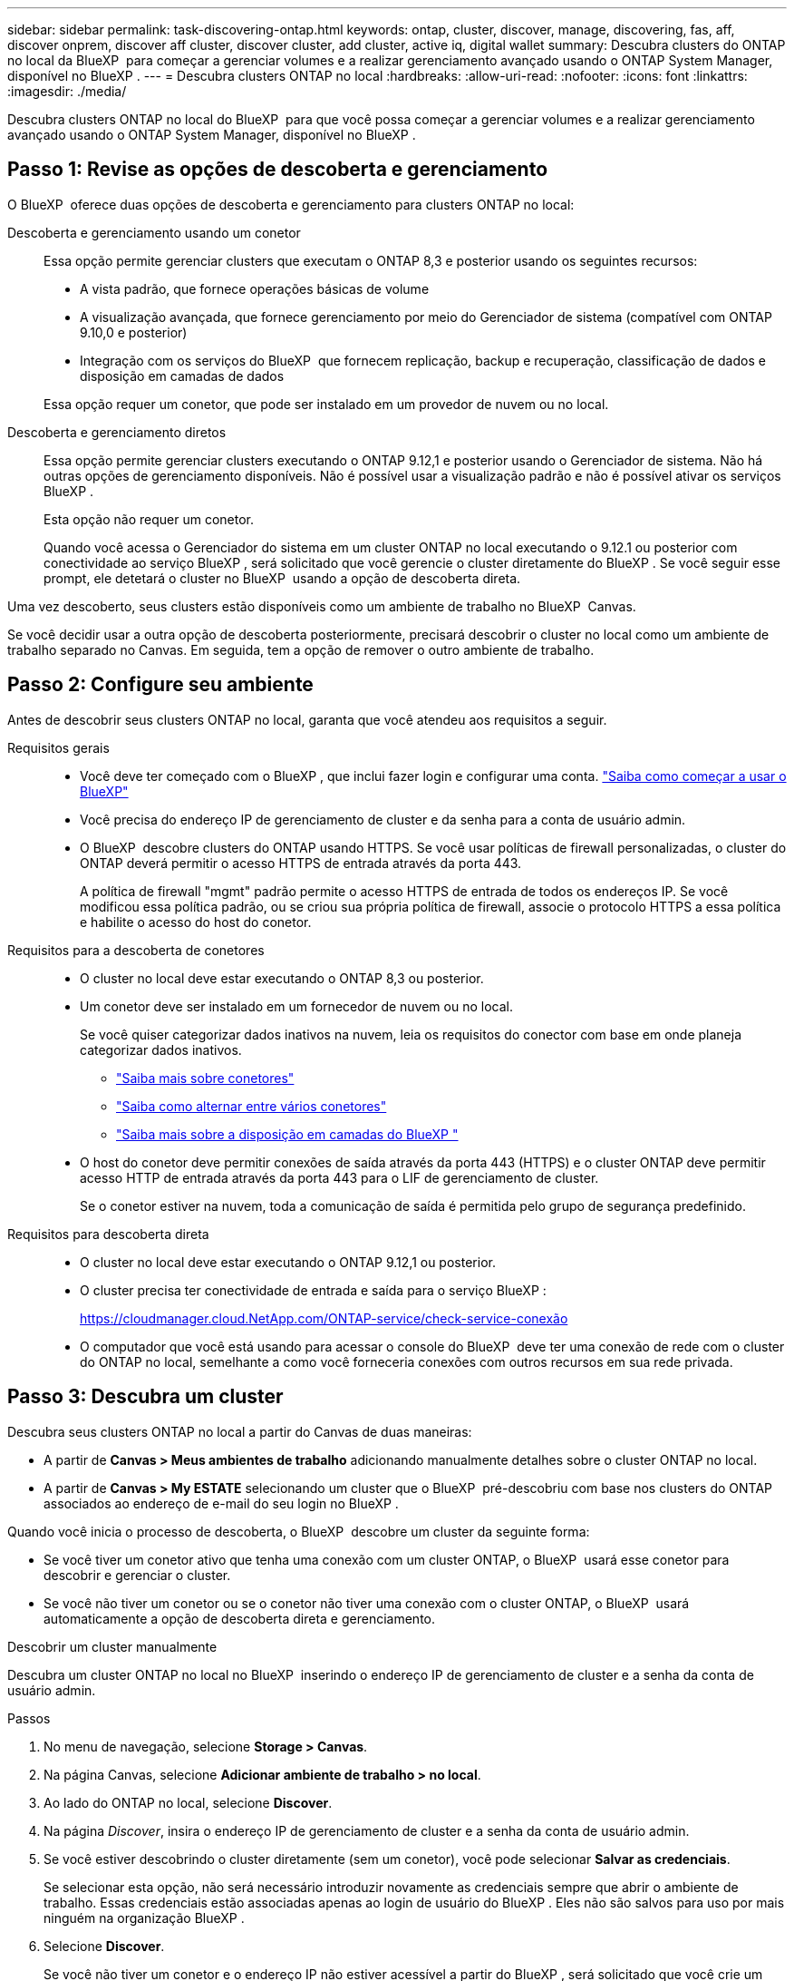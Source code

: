 ---
sidebar: sidebar 
permalink: task-discovering-ontap.html 
keywords: ontap, cluster, discover, manage, discovering, fas, aff, discover onprem, discover aff cluster, discover cluster, add cluster, active iq, digital wallet 
summary: Descubra clusters do ONTAP no local da BlueXP  para começar a gerenciar volumes e a realizar gerenciamento avançado usando o ONTAP System Manager, disponível no BlueXP . 
---
= Descubra clusters ONTAP no local
:hardbreaks:
:allow-uri-read: 
:nofooter: 
:icons: font
:linkattrs: 
:imagesdir: ./media/


[role="lead"]
Descubra clusters ONTAP no local do BlueXP  para que você possa começar a gerenciar volumes e a realizar gerenciamento avançado usando o ONTAP System Manager, disponível no BlueXP .



== Passo 1: Revise as opções de descoberta e gerenciamento

O BlueXP  oferece duas opções de descoberta e gerenciamento para clusters ONTAP no local:

Descoberta e gerenciamento usando um conetor:: Essa opção permite gerenciar clusters que executam o ONTAP 8,3 e posterior usando os seguintes recursos:
+
--
* A vista padrão, que fornece operações básicas de volume
* A visualização avançada, que fornece gerenciamento por meio do Gerenciador de sistema (compatível com ONTAP 9.10,0 e posterior)
* Integração com os serviços do BlueXP  que fornecem replicação, backup e recuperação, classificação de dados e disposição em camadas de dados


Essa opção requer um conetor, que pode ser instalado em um provedor de nuvem ou no local.

--
Descoberta e gerenciamento diretos:: Essa opção permite gerenciar clusters executando o ONTAP 9.12,1 e posterior usando o Gerenciador de sistema. Não há outras opções de gerenciamento disponíveis. Não é possível usar a visualização padrão e não é possível ativar os serviços BlueXP .
+
--
Esta opção não requer um conetor.

Quando você acessa o Gerenciador do sistema em um cluster ONTAP no local executando o 9.12.1 ou posterior com conectividade ao serviço BlueXP , será solicitado que você gerencie o cluster diretamente do BlueXP . Se você seguir esse prompt, ele detetará o cluster no BlueXP  usando a opção de descoberta direta.

--


Uma vez descoberto, seus clusters estão disponíveis como um ambiente de trabalho no BlueXP  Canvas.

Se você decidir usar a outra opção de descoberta posteriormente, precisará descobrir o cluster no local como um ambiente de trabalho separado no Canvas. Em seguida, tem a opção de remover o outro ambiente de trabalho.



== Passo 2: Configure seu ambiente

Antes de descobrir seus clusters ONTAP no local, garanta que você atendeu aos requisitos a seguir.

Requisitos gerais::
+
--
* Você deve ter começado com o BlueXP , que inclui fazer login e configurar uma conta. https://docs.netapp.com/us-en/bluexp-setup-admin/concept-overview.html["Saiba como começar a usar o BlueXP"^]
* Você precisa do endereço IP de gerenciamento de cluster e da senha para a conta de usuário admin.
* O BlueXP  descobre clusters do ONTAP usando HTTPS. Se você usar políticas de firewall personalizadas, o cluster do ONTAP deverá permitir o acesso HTTPS de entrada através da porta 443.
+
A política de firewall "mgmt" padrão permite o acesso HTTPS de entrada de todos os endereços IP. Se você modificou essa política padrão, ou se criou sua própria política de firewall, associe o protocolo HTTPS a essa política e habilite o acesso do host do conetor.



--
Requisitos para a descoberta de conetores::
+
--
* O cluster no local deve estar executando o ONTAP 8,3 ou posterior.
* Um conetor deve ser instalado em um fornecedor de nuvem ou no local.
+
Se você quiser categorizar dados inativos na nuvem, leia os requisitos do conector com base em onde planeja categorizar dados inativos.

+
** https://docs.netapp.com/us-en/bluexp-setup-admin/concept-connectors.html["Saiba mais sobre conetores"^]
** https://docs.netapp.com/us-en/bluexp-setup-admin/task-manage-multiple-connectors.html["Saiba como alternar entre vários conetores"^]
** https://docs.netapp.com/us-en/bluexp-tiering/concept-cloud-tiering.html["Saiba mais sobre a disposição em camadas do BlueXP "^]


* O host do conetor deve permitir conexões de saída através da porta 443 (HTTPS) e o cluster ONTAP deve permitir acesso HTTP de entrada através da porta 443 para o LIF de gerenciamento de cluster.
+
Se o conetor estiver na nuvem, toda a comunicação de saída é permitida pelo grupo de segurança predefinido.



--
Requisitos para descoberta direta::
+
--
* O cluster no local deve estar executando o ONTAP 9.12,1 ou posterior.
* O cluster precisa ter conectividade de entrada e saída para o serviço BlueXP :
+
https://cloudmanager.cloud.NetApp.com/ONTAP-service/check-service-conexão

* O computador que você está usando para acessar o console do BlueXP  deve ter uma conexão de rede com o cluster do ONTAP no local, semelhante a como você forneceria conexões com outros recursos em sua rede privada.


--




== Passo 3: Descubra um cluster

Descubra seus clusters ONTAP no local a partir do Canvas de duas maneiras:

* A partir de *Canvas > Meus ambientes de trabalho* adicionando manualmente detalhes sobre o cluster ONTAP no local.
* A partir de *Canvas > My ESTATE* selecionando um cluster que o BlueXP  pré-descobriu com base nos clusters do ONTAP associados ao endereço de e-mail do seu login no BlueXP .


Quando você inicia o processo de descoberta, o BlueXP  descobre um cluster da seguinte forma:

* Se você tiver um conetor ativo que tenha uma conexão com um cluster ONTAP, o BlueXP  usará esse conetor para descobrir e gerenciar o cluster.
* Se você não tiver um conetor ou se o conetor não tiver uma conexão com o cluster ONTAP, o BlueXP  usará automaticamente a opção de descoberta direta e gerenciamento.


[role="tabbed-block"]
====
.Descobrir um cluster manualmente
--
Descubra um cluster ONTAP no local no BlueXP  inserindo o endereço IP de gerenciamento de cluster e a senha da conta de usuário admin.

.Passos
. No menu de navegação, selecione *Storage > Canvas*.
. Na página Canvas, selecione *Adicionar ambiente de trabalho > no local*.
. Ao lado do ONTAP no local, selecione *Discover*.
. Na página _Discover_, insira o endereço IP de gerenciamento de cluster e a senha da conta de usuário admin.
. Se você estiver descobrindo o cluster diretamente (sem um conetor), você pode selecionar *Salvar as credenciais*.
+
Se selecionar esta opção, não será necessário introduzir novamente as credenciais sempre que abrir o ambiente de trabalho. Essas credenciais estão associadas apenas ao login de usuário do BlueXP . Eles não são salvos para uso por mais ninguém na organização BlueXP .

. Selecione *Discover*.
+
Se você não tiver um conetor e o endereço IP não estiver acessível a partir do BlueXP , será solicitado que você crie um conetor.



.Resultado
BlueXP  descobre o cluster e o adiciona como um ambiente de trabalho no Canvas. Agora você pode começar a gerenciar o cluster.

* link:task-manage-ontap-direct.html["Saiba como gerenciar clusters descobertos diretamente"]
* link:task-manage-ontap-connector.html["Saiba como gerenciar clusters descobertos com um conetor"]


--
.Adicione um cluster pré-descoberto
--
O BlueXP  descobre automaticamente informações sobre os clusters do ONTAP associados ao endereço de e-mail do seu login no BlueXP  e as exibe na página *meu estado* como clusters não descobertos. Você pode exibir a lista de clusters não descobertos e adicioná-los um de cada vez.

.Sobre esta tarefa
Observe o seguinte sobre os clusters ONTAP no local que aparecem na página meu estado:

* O endereço de e-mail que você usa para fazer login no BlueXP  deve estar associado a uma conta registrada do site de suporte da NetApp (NSS) de nível completo.
+
** Se você fizer login no BlueXP  com sua conta do NSS e navegar até a página meu estado, o BlueXP  usará essa conta do NSS para localizar os clusters associados à conta.
** Se você fizer login no BlueXP  com uma conta na nuvem ou uma conexão federada e navegar até a página meu estado, o BlueXP  solicitará que você verifique seu e-mail. Se esse endereço de e-mail estiver associado a uma conta do NSS, o BlueXP  usará essas informações para localizar os clusters associados à conta.


* O BlueXP  mostra apenas os clusters ONTAP que enviaram mensagens AutoSupport com êxito para o NetApp.
* Para atualizar a lista de inventário, saia da página minha propriedade, aguarde 5 minutos e volte para ela.


.Passos
. No menu de navegação, selecione *Storage > Canvas*.
. Selecione *My ESTATE*.
. Na página My ESTATE, selecione *Discover* para ONTAP no local.
+
image:screenshot-my-estate-ontap.png["Uma captura de tela da página My ESTATE que mostra 12 clusters ONTAP on-premises não descobertos."]

. Selecione um cluster e, em seguida, selecione *Discover*.
+
image:screenshot-my-estate-ontap-discover.png["Uma captura de tela da página My ESTATE que mostra 12 clusters ONTAP on-premises não descobertos."]

. Introduza a palavra-passe da conta de utilizador admin.
. Selecione *Discover*.
+
Se você não tiver um conetor e o endereço IP não estiver acessível a partir do BlueXP , será solicitado que você crie um conetor.



.Resultado
BlueXP  descobre o cluster e o adiciona como um ambiente de trabalho no Canvas. Agora você pode começar a gerenciar o cluster.

* link:task-manage-ontap-direct.html["Saiba como gerenciar clusters descobertos diretamente"]
* link:task-manage-ontap-connector.html["Saiba como gerenciar clusters descobertos com um conetor"]


--
====